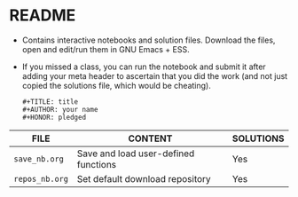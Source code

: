 #+AUTHOR: Marcus Birkenkrahe
#+SUBTITLE: practice directory DSC 205 Spring 2022
#+STARTUP:overview hideblocks
#+OPTIONS: toc:nil num:nil ^:nil
* README

  * Contains interactive notebooks and solution files. Download the
    files, open and edit/run them in GNU Emacs + ESS.

  * If you missed a class, you can run the notebook and submit it
    after adding your meta header to ascertain that you did the work
    (and not just copied the solutions file, which would be cheating).
    #+begin_example
      #+TITLE: title
      #+AUTHOR: your name
      #+HONOR: pledged
    #+end_example
  
  | FILE           | CONTENT                              | SOLUTIONS |
  |----------------+--------------------------------------+-----------|
  | ~save_nb.org~  | Save and load user-defined functions | Yes       |
  | ~repos_nb.org~ | Set default download repository      | Yes       |
